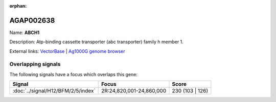 :orphan:

AGAP002638
=============



Name: **ABCH1**

Description: Atp-binding cassette transporter (abc transporter) family h member 1.

External links:
`VectorBase <https://www.vectorbase.org/Anopheles_gambiae/Gene/Summary?g=AGAP002638>`_ |
`Ag1000G genome browser <https://www.malariagen.net/apps/ag1000g/phase1-AR3/index.html?genome_region=2R:24844985-24847793#genomebrowser>`_

Overlapping signals
-------------------

The following signals have a focus which overlaps this gene:



.. cssclass:: table-hover
.. csv-table::
    :widths: auto
    :header: Signal,Focus,Score

    :doc:`../signal/H12/BFM/2/5/index`,"2R:24,820,001-24,860,000",230 (103 | 126)
    






